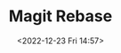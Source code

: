 :PROPERTIES:
:ID:       1f4a3e9c-900d-4f73-b2e0-ac4e8c4037e9
:END:
#+TITLE: Magit Rebase
#+DATE: <2022-12-23 Fri 14:57>
#+FILETAGS: emacs:git:magit:rebase
